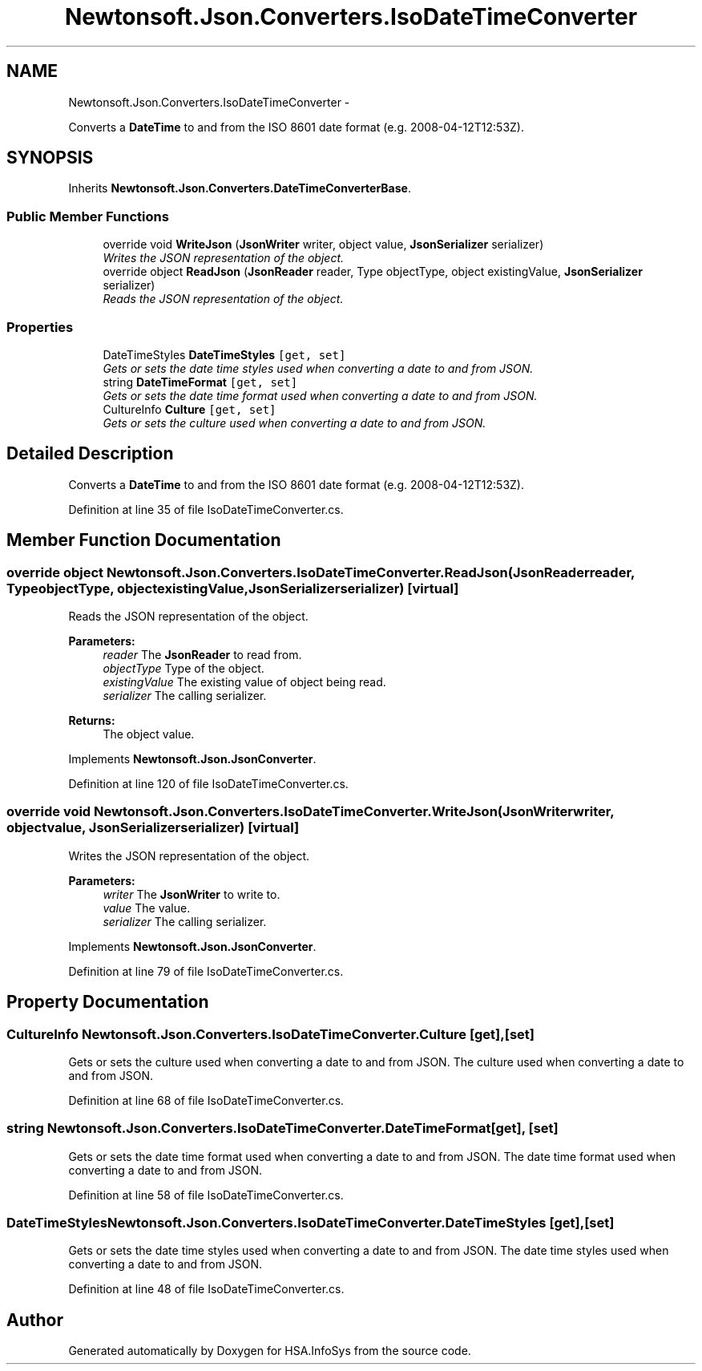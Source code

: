 .TH "Newtonsoft.Json.Converters.IsoDateTimeConverter" 3 "Fri Jul 5 2013" "Version 1.0" "HSA.InfoSys" \" -*- nroff -*-
.ad l
.nh
.SH NAME
Newtonsoft.Json.Converters.IsoDateTimeConverter \- 
.PP
Converts a \fBDateTime\fP to and from the ISO 8601 date format (e\&.g\&. 2008-04-12T12:53Z)\&.  

.SH SYNOPSIS
.br
.PP
.PP
Inherits \fBNewtonsoft\&.Json\&.Converters\&.DateTimeConverterBase\fP\&.
.SS "Public Member Functions"

.in +1c
.ti -1c
.RI "override void \fBWriteJson\fP (\fBJsonWriter\fP writer, object value, \fBJsonSerializer\fP serializer)"
.br
.RI "\fIWrites the JSON representation of the object\&. \fP"
.ti -1c
.RI "override object \fBReadJson\fP (\fBJsonReader\fP reader, Type objectType, object existingValue, \fBJsonSerializer\fP serializer)"
.br
.RI "\fIReads the JSON representation of the object\&. \fP"
.in -1c
.SS "Properties"

.in +1c
.ti -1c
.RI "DateTimeStyles \fBDateTimeStyles\fP\fC [get, set]\fP"
.br
.RI "\fIGets or sets the date time styles used when converting a date to and from JSON\&. \fP"
.ti -1c
.RI "string \fBDateTimeFormat\fP\fC [get, set]\fP"
.br
.RI "\fIGets or sets the date time format used when converting a date to and from JSON\&. \fP"
.ti -1c
.RI "CultureInfo \fBCulture\fP\fC [get, set]\fP"
.br
.RI "\fIGets or sets the culture used when converting a date to and from JSON\&. \fP"
.in -1c
.SH "Detailed Description"
.PP 
Converts a \fBDateTime\fP to and from the ISO 8601 date format (e\&.g\&. 2008-04-12T12:53Z)\&. 


.PP
Definition at line 35 of file IsoDateTimeConverter\&.cs\&.
.SH "Member Function Documentation"
.PP 
.SS "override object Newtonsoft\&.Json\&.Converters\&.IsoDateTimeConverter\&.ReadJson (\fBJsonReader\fPreader, TypeobjectType, objectexistingValue, \fBJsonSerializer\fPserializer)\fC [virtual]\fP"

.PP
Reads the JSON representation of the object\&. 
.PP
\fBParameters:\fP
.RS 4
\fIreader\fP The \fBJsonReader\fP to read from\&.
.br
\fIobjectType\fP Type of the object\&.
.br
\fIexistingValue\fP The existing value of object being read\&.
.br
\fIserializer\fP The calling serializer\&.
.RE
.PP
\fBReturns:\fP
.RS 4
The object value\&.
.RE
.PP

.PP
Implements \fBNewtonsoft\&.Json\&.JsonConverter\fP\&.
.PP
Definition at line 120 of file IsoDateTimeConverter\&.cs\&.
.SS "override void Newtonsoft\&.Json\&.Converters\&.IsoDateTimeConverter\&.WriteJson (\fBJsonWriter\fPwriter, objectvalue, \fBJsonSerializer\fPserializer)\fC [virtual]\fP"

.PP
Writes the JSON representation of the object\&. 
.PP
\fBParameters:\fP
.RS 4
\fIwriter\fP The \fBJsonWriter\fP to write to\&.
.br
\fIvalue\fP The value\&.
.br
\fIserializer\fP The calling serializer\&.
.RE
.PP

.PP
Implements \fBNewtonsoft\&.Json\&.JsonConverter\fP\&.
.PP
Definition at line 79 of file IsoDateTimeConverter\&.cs\&.
.SH "Property Documentation"
.PP 
.SS "CultureInfo Newtonsoft\&.Json\&.Converters\&.IsoDateTimeConverter\&.Culture\fC [get]\fP, \fC [set]\fP"

.PP
Gets or sets the culture used when converting a date to and from JSON\&. The culture used when converting a date to and from JSON\&.
.PP
Definition at line 68 of file IsoDateTimeConverter\&.cs\&.
.SS "string Newtonsoft\&.Json\&.Converters\&.IsoDateTimeConverter\&.DateTimeFormat\fC [get]\fP, \fC [set]\fP"

.PP
Gets or sets the date time format used when converting a date to and from JSON\&. The date time format used when converting a date to and from JSON\&.
.PP
Definition at line 58 of file IsoDateTimeConverter\&.cs\&.
.SS "DateTimeStyles Newtonsoft\&.Json\&.Converters\&.IsoDateTimeConverter\&.DateTimeStyles\fC [get]\fP, \fC [set]\fP"

.PP
Gets or sets the date time styles used when converting a date to and from JSON\&. The date time styles used when converting a date to and from JSON\&.
.PP
Definition at line 48 of file IsoDateTimeConverter\&.cs\&.

.SH "Author"
.PP 
Generated automatically by Doxygen for HSA\&.InfoSys from the source code\&.
